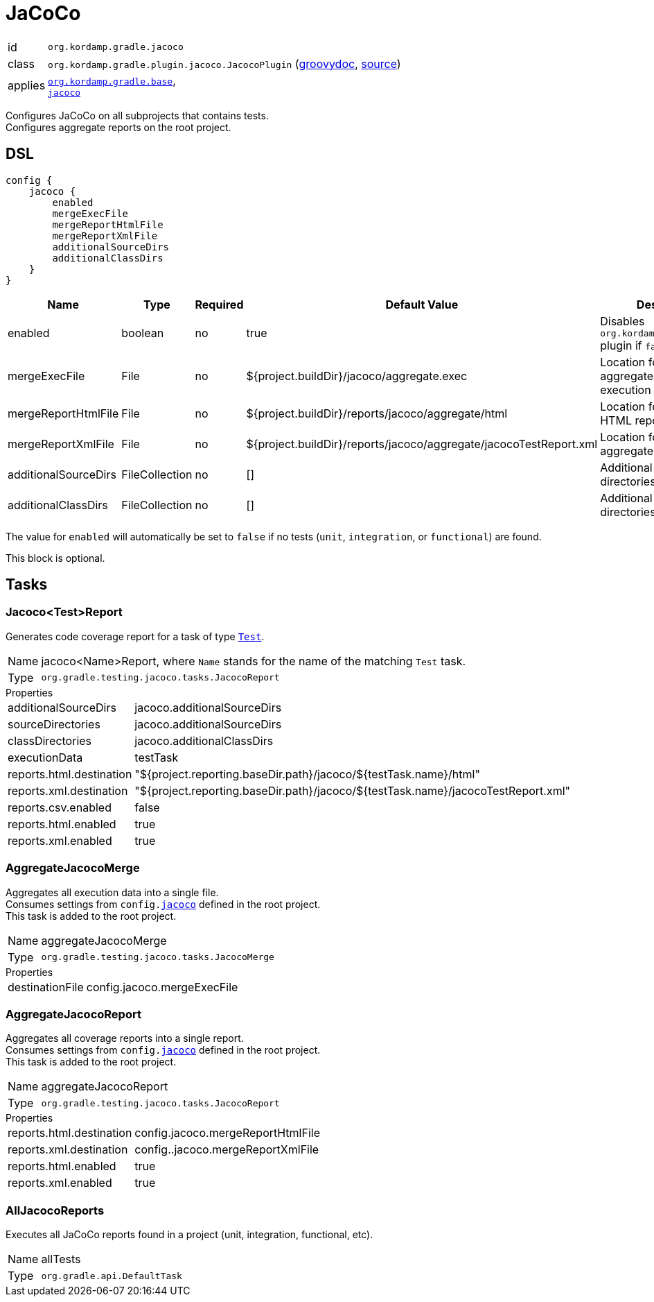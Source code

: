 
[[_org_kordamp_gradle_jacoco]]
= JaCoCo

[horizontal]
id:: `org.kordamp.gradle.jacoco`
class:: `org.kordamp.gradle.plugin.jacoco.JacocoPlugin`
    (link:api/org/kordamp/gradle/plugin/jacoco/JacocoPlugin.html[groovydoc],
     link:api-html/org/kordamp/gradle/plugin/jacoco/JacocoPlugin.html[source])
applies:: `<<_org_kordamp_gradle_base,org.kordamp.gradle.base>>`, +
`link:https://docs.gradle.org/current/userguide/jacoco_plugin.html[jacoco]`

Configures JaCoCo on all subprojects that contains tests. +
Configures aggregate reports on the root project.

[[_org_kordamp_gradle_jacoco_dsl]]
== DSL

[source,groovy]
----
config {
    jacoco {
        enabled
        mergeExecFile
        mergeReportHtmlFile
        mergeReportXmlFile
        additionalSourceDirs
        additionalClassDirs
    }
}
----

[options="header", cols="5*"]
|===
| Name                 | Type           | Required | Default Value                                                     | Description
| enabled              | boolean        | no       | true                                                              | Disables `org.kordamp.gradle.jacoco` plugin if `false`
| mergeExecFile        | File           | no       | ${project.buildDir}/jacoco/aggregate.exec                         | Location for the aggregate merge execution data file
| mergeReportHtmlFile  | File           | no       | ${project.buildDir}/reports/jacoco/aggregate/html                 | Location for aggregate HTML reports
| mergeReportXmlFile   | File           | no       | ${project.buildDir}/reports/jacoco/aggregate/jacocoTestReport.xml | Location for the aggregate XML report
| additionalSourceDirs | FileCollection | no       | []                                                                | Additional source directories
| additionalClassDirs  | FileCollection | no       | []                                                                | Additional class directories
|===

The value for `enabled` will automatically be set to `false` if no tests (`unit`, `integration`, or `functional`) are found.

This block is optional.

[[_org_kordamp_gradle_jacoco_tasks]]
== Tasks

[[_task_jacoco_report]]
=== Jacoco<Test>Report

Generates code coverage report for a task of type `link:https://docs.gradle.org/4.10/dsl/org.gradle.api.tasks.testing.Test.html[Test]`. +

[horizontal]
Name:: jacoco<Name>Report, where `Name` stands for the name of the matching `Test` task.
Type:: `org.gradle.testing.jacoco.tasks.JacocoReport`

.Properties
[horizontal]
additionalSourceDirs:: jacoco.additionalSourceDirs
sourceDirectories:: jacoco.additionalSourceDirs
classDirectories:: jacoco.additionalClassDirs
executionData:: testTask
reports.html.destination:: "${project.reporting.baseDir.path}/jacoco/${testTask.name}/html"
reports.xml.destination:: "${project.reporting.baseDir.path}/jacoco/${testTask.name}/jacocoTestReport.xml"
reports.csv.enabled:: false
reports.html.enabled:: true
reports.xml.enabled:: true

[[_task_aggregate_jacoco_merge]]
=== AggregateJacocoMerge

Aggregates all execution data into a single file. +
Consumes settings from `config.<<_org_kordamp_gradle_jacoco_dsl,jacoco>>` defined in the root project. +
This task is added to the root project.

[horizontal]
Name:: aggregateJacocoMerge
Type:: `org.gradle.testing.jacoco.tasks.JacocoMerge`

.Properties
[horizontal]
destinationFile:: config.jacoco.mergeExecFile

[[_task_aggregate_jacoco_report]]
=== AggregateJacocoReport

Aggregates all coverage reports into a single report. +
Consumes settings from `config.<<_org_kordamp_gradle_jacoco_dsl,jacoco>>` defined in the root project. +
This task is added to the root project.

[horizontal]
Name:: aggregateJacocoReport
Type:: `org.gradle.testing.jacoco.tasks.JacocoReport`

.Properties
[horizontal]
reports.html.destination:: config.jacoco.mergeReportHtmlFile
reports.xml.destination:: config..jacoco.mergeReportXmlFile
reports.html.enabled:: true
reports.xml.enabled:: true

[[_task_all_jacoco_reports]]
=== AllJacocoReports

Executes all JaCoCo reports found in a project (unit, integration, functional, etc).

[horizontal]
Name:: allTests
Type:: `org.gradle.api.DefaultTask`


